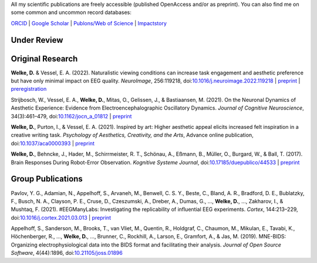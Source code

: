 .. title: Publications
.. slug: publications
.. date: 2023-05-31 11:51:24 UTC+02:00
.. tags: 
.. category: 
.. link: 
.. description: 
.. type: text



All my scientific publications are freely accessible (published OpenAccess and/or as preprint).
You can also find me on some common and uncommon record databases:


`ORCID <https://orcid.org/0000-0002-5529-1998>`_ | `Google Scholar <https://scholar.google.de/citations?user=B5xCyM0AAAAJ>`_ | `Publons/Web of Science <https://www.researcherid.com/rid/HGD-0810-2022>`_ | `Impactstory <https://profiles.impactstory.org/u/0000-0002-5529-1998>`_


.. raw:: html

   <div style="border-left: 0px solid #000; height: 20px;"></div> 

Under Review
============


.. raw:: html

   <div style="border-left: 0px solid #000; height: 50px;"></div> 


Original Research
=================

**Welke, D.** & Vessel, E. A. (2022). Naturalistic viewing conditions can increase task engagement and aesthetic preference but have only minimal impact on EEG quality. *NeuroImage*, 256:119218, doi:`10.1016/j.neuroimage.2022.119218 <https://doi.org/10.1016/j.neuroimage.2022.119218>`_
| `preprint <https://www.biorxiv.org/content/10.1101/2021.09.18.460905>`__ | `preregistration <https://osf.io/bkep4>`__

Strijbosch, W., Vessel, E. A., **Welke, D.**, Mitas, O., Gelissen, J., & Bastiaansen, M. (2021). On the Neuronal Dynamics of Aesthetic Experience: Evidence from Electroencephalographic Oscillatory Dynamics. *Journal of Cognitive Neuroscience*, 34(3):461–479, doi:`10.1162/jocn\_a\_01812 <https://doi.org/10.1162/jocn\_a\_01812>`_
| `preprint <https://www.biorxiv.org/content/10.1101/2021.06.25.449758>`__

**Welke, D.**, Purton, I., & Vessel, E. A. (2021). Inspired by art: Higher aesthetic appeal elicits increased felt inspiration in a creative writing task. *Psychology of Aesthetics, Creativity, and the Arts*, Advance online publication, doi:`10.1037/aca0000393 <https://doi.org/10.1037/aca0000393>`_
| `preprint <https://doi.org/10.31234/osf.io/rdsbv>`__

**Welke, D.**, Behncke, J., Hader, M., Schirrmeister, R. T., Schönau, A., Eßmann, B., Müller, O., Burgard, W., & Ball, T. (2017). Brain Responses During Robot-Error Observation. *Kognitive Systeme Journal*, doi:`10.17185/duepublico/44533 <https://doi.org/10.17185/duepublico/44533>`_
| `preprint <https://doi.org/10.48550/arXiv.1708.01465>`__


.. raw:: html

   <div style="border-left: 0px solid #000; height: 50px;"></div> 


Group Publications
==================

Pavlov, Y. G., Adamian, N., Appelhoff, S., Arvaneh, M., Benwell, C. S. Y., Beste, C., Bland, A. R., Bradford, D. E., Bublatzky, F., Busch, N. A., Clayson, P. E., Cruse, D., Czeszumski, A., Dreber, A., Dumas, G., ..., **Welke, D.**, ..., Zakharov, I., & Mushtaq, F. (2021). \#EEGManyLabs: Investigating the replicability of influential EEG experiments. *Cortex*, 144:213–229, doi:`10.1016/j.cortex.2021.03.013 <https://doi.org/10.1016/j.cortex.2021.03.013>`_
| `preprint <https://doi.org/10.31234/osf.io/528nr>`__

Appelhoff, S., Sanderson, M., Brooks, T., van Vliet, M., Quentin, R., Holdgraf, C., Chaumon, M., Mikulan, E., Tavabi, K., Höchenberger, R., ..., **Welke, D.**, ..., Brunner, C., Rockhill, A., Larson, E., Gramfort, A., & Jas, M. (2019). MNE-BIDS: Organizing electrophysiological data into the BIDS format and facilitating their analysis. *Journal of Open Source Software*, 4(44):1896, doi:`10.21105/joss.01896 <https://doi.org/10.21105/joss.01896>`_
